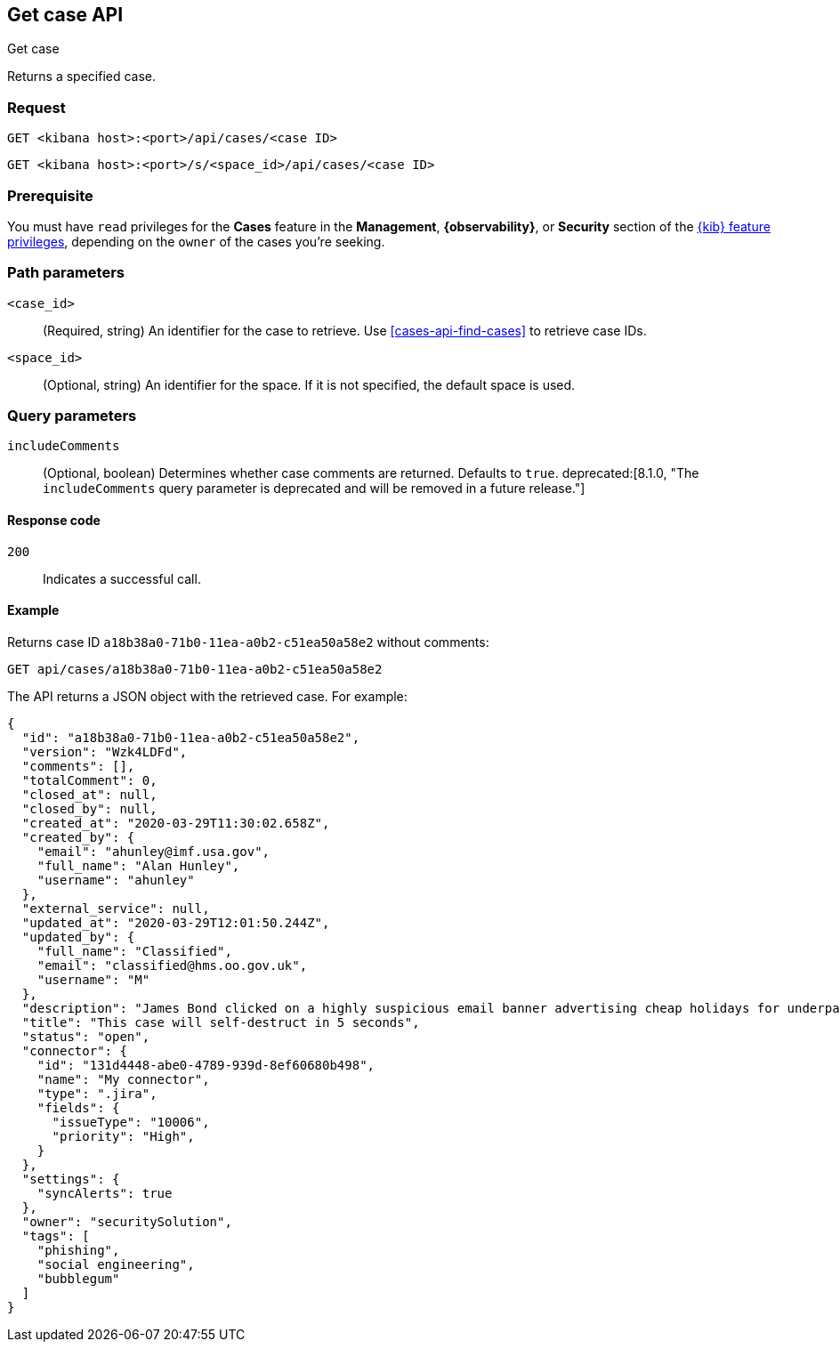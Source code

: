 [[cases-api-get-case]]
== Get case API
++++
<titleabbrev>Get case</titleabbrev>
++++

Returns a specified case.

=== Request

`GET <kibana host>:<port>/api/cases/<case ID>`

`GET <kibana host>:<port>/s/<space_id>/api/cases/<case ID>`

=== Prerequisite

You must have `read` privileges for the *Cases* feature in the *Management*,
*{observability}*, or *Security* section of the
<<kibana-feature-privileges,{kib} feature privileges>>, depending on the
`owner` of the cases you're seeking.

=== Path parameters

`<case_id>`::
(Required, string) An identifier for the case to retrieve. Use 
<<cases-api-find-cases>> to retrieve case IDs.

`<space_id>`::
(Optional, string) An identifier for the space. If it is not specified, the
default space is used.

=== Query parameters

`includeComments`::
(Optional, boolean) Determines whether case comments are returned. Defaults to 
`true`. deprecated:[8.1.0, "The `includeComments` query parameter is deprecated and will be removed in a future release."]


==== Response code

`200`::
   Indicates a successful call.

==== Example

Returns case ID `a18b38a0-71b0-11ea-a0b2-c51ea50a58e2` without comments:

[source,sh]
--------------------------------------------------
GET api/cases/a18b38a0-71b0-11ea-a0b2-c51ea50a58e2
--------------------------------------------------
// KIBANA

The API returns a JSON object with the retrieved case. For example:

[source,json]
--------------------------------------------------
{
  "id": "a18b38a0-71b0-11ea-a0b2-c51ea50a58e2",
  "version": "Wzk4LDFd",
  "comments": [],
  "totalComment": 0,
  "closed_at": null,
  "closed_by": null,
  "created_at": "2020-03-29T11:30:02.658Z",
  "created_by": {
    "email": "ahunley@imf.usa.gov",
    "full_name": "Alan Hunley",
    "username": "ahunley"
  },
  "external_service": null,
  "updated_at": "2020-03-29T12:01:50.244Z",
  "updated_by": {
    "full_name": "Classified",
    "email": "classified@hms.oo.gov.uk",
    "username": "M"
  },
  "description": "James Bond clicked on a highly suspicious email banner advertising cheap holidays for underpaid civil servants. Operation bubblegum is active. Repeat - operation bubblegum is now active!",
  "title": "This case will self-destruct in 5 seconds",
  "status": "open",
  "connector": {
    "id": "131d4448-abe0-4789-939d-8ef60680b498",
    "name": "My connector",
    "type": ".jira",
    "fields": {
      "issueType": "10006",
      "priority": "High",
    }
  },
  "settings": {
    "syncAlerts": true
  },
  "owner": "securitySolution",
  "tags": [
    "phishing",
    "social engineering",
    "bubblegum"
  ]
}
--------------------------------------------------